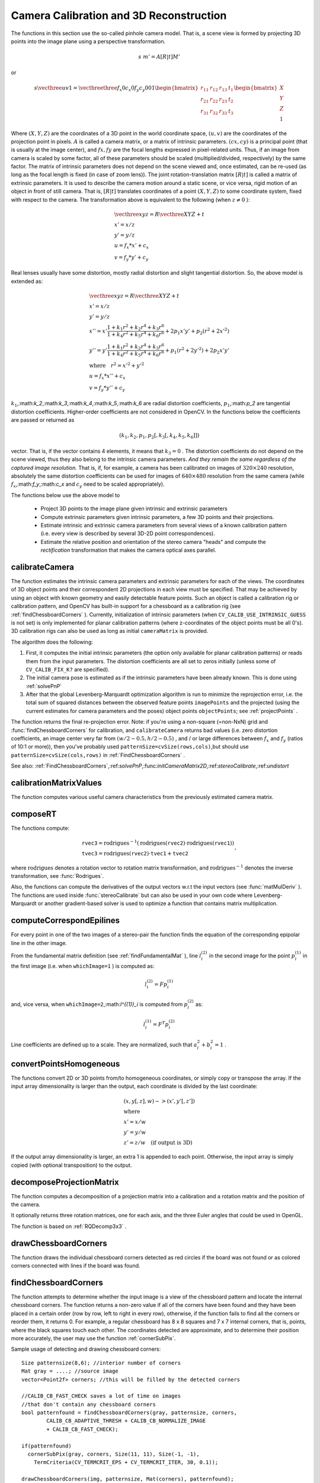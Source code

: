 Camera Calibration and 3D Reconstruction
========================================

The functions in this section use the so-called pinhole camera model. That
is, a scene view is formed by projecting 3D points into the image plane
using a perspective transformation.

.. math::

    s  \; m' = A [R|t] M'

or

.. math::

    s  \vecthree{u}{v}{1} = \vecthreethree{f_x}{0}{c_x}{0}{f_y}{c_y}{0}{0}{1}
    \begin{bmatrix}
    r_{11} & r_{12} & r_{13} & t_1  \\
    r_{21} & r_{22} & r_{23} & t_2  \\
    r_{31} & r_{32} & r_{33} & t_3
    \end{bmatrix}
    \begin{bmatrix}
    X \\
    Y \\
    Z \\
    1
    \end{bmatrix}

Where
:math:`(X, Y, Z)` are the coordinates of a 3D point in the world
coordinate space,
:math:`(u, v)` are the coordinates of the projection point
in pixels.
:math:`A` is called a camera matrix, or a matrix of
intrinsic parameters.
:math:`(cx, cy)` is a principal point (that is
usually at the image center), and
:math:`fx, fy` are the focal lengths
expressed in pixel-related units. Thus, if an image from camera is
scaled by some factor, all of these parameters should
be scaled (multiplied/divided, respectively) by the same factor. The
matrix of intrinsic parameters does not depend on the scene viewed and,
once estimated, can be re-used (as long as the focal length is fixed (in
case of zoom lens)). The joint rotation-translation matrix
:math:`[R|t]` is called a matrix of extrinsic parameters. It is used to describe the
camera motion around a static scene, or vice versa, rigid motion of an
object in front of still camera. That is,
:math:`[R|t]` translates
coordinates of a point
:math:`(X, Y, Z)` to some coordinate system,
fixed with respect to the camera. The transformation above is equivalent
to the following (when
:math:`z \ne 0` ):

.. math::

    \begin{array}{l}
    \vecthree{x}{y}{z} = R  \vecthree{X}{Y}{Z} + t \\
    x' = x/z \\
    y' = y/z \\
    u = f_x*x' + c_x \\
    v = f_y*y' + c_y
    \end{array}

Real lenses usually have some distortion, mostly
radial distortion and slight tangential distortion. So, the above model
is extended as:

.. math::

    \begin{array}{l} \vecthree{x}{y}{z} = R  \vecthree{X}{Y}{Z} + t \\ x' = x/z \\ y' = y/z \\ x'' = x'  \frac{1 + k_1 r^2 + k_2 r^4 + k_3 r^6}{1 + k_4 r^2 + k_5 r^4 + k_6 r^6} + 2 p_1 x' y' + p_2(r^2 + 2 x'^2)  \\ y'' = y'  \frac{1 + k_1 r^2 + k_2 r^4 + k_3 r^6}{1 + k_4 r^2 + k_5 r^4 + k_6 r^6} + p_1 (r^2 + 2 y'^2) + 2 p_2 x' y'  \\ \text{where} \quad r^2 = x'^2 + y'^2  \\ u = f_x*x'' + c_x \\ v = f_y*y'' + c_y \end{array}

:math:`k_1`,:math:`k_2`,:math:`k_3`,:math:`k_4`,:math:`k_5`,:math:`k_6` are radial distortion coefficients,
:math:`p_1`,:math:`p_2` are tangential distortion coefficients.
Higher-order coefficients are not considered in OpenCV. In the functions below the coefficients are passed or returned as

.. math::

    (k_1, k_2, p_1, p_2[, k_3[, k_4, k_5, k_6]])

vector. That is, if the vector contains 4 elements, it means that
:math:`k_3=0` .
The distortion coefficients do not depend on the scene viewed, thus they also belong to the intrinsic camera parameters.
*And they remain the same regardless of the captured image resolution.*
That is, if, for example, a camera has been calibrated on images of
:math:`320
\times 240` resolution, absolutely the same distortion coefficients can
be used for images of
:math:`640 \times 480` resolution from the same camera (while
:math:`f_x`,:math:`f_y`,:math:`c_x` and
:math:`c_y` need to be scaled appropriately).

The functions below use the above model to

 * Project 3D points to the image plane given intrinsic and extrinsic parameters

 * Compute extrinsic parameters given intrinsic parameters, a few 3D points and their projections.

 * Estimate intrinsic and extrinsic camera parameters from several views of a known calibration pattern (i.e. every view is described by several 3D-2D point correspondences).

 * Estimate the relative position and orientation of the stereo camera "heads" and compute the *rectification* transformation that makes the camera optical axes parallel.

.. index:: calibrateCamera

.. _calibrateCamera:

calibrateCamera
---------------

.. c:function:: double calibrateCamera( const vector<vector<Point3f> >& objectPoints, const vector<vector<Point2f> >& imagePoints, Size imageSize, Mat& cameraMatrix, Mat& distCoeffs, vector<Mat>& rvecs, vector<Mat>& tvecs, int flags=0 )

    Finds the camera intrinsic and extrinsic parameters from several views of a calibration pattern.

    :param objectPoints: The vector of vectors of points on the calibration pattern in its coordinate system, one vector per view. If the same calibration pattern is shown in each view and it's fully visible then all the vectors will be the same, although it is possible to use partially occluded patterns, or even different patterns in different views - then the vectors will be different. The points are 3D, but since they are in the pattern coordinate system, then if the rig is planar, it may have sense to put the model to the XY coordinate plane, so that Z-coordinate of each input object point is 0

    :param imagePoints: The vector of vectors of the object point projections on the calibration pattern views, one vector per a view. The projections must be in the same order as the corresponding object points.

    :param imageSize: Size of the image, used only to initialize the intrinsic camera matrix

    :param cameraMatrix: The output 3x3 floating-point camera matrix  :math:`A = \vecthreethree{f_x}{0}{c_x}{0}{f_y}{c_y}{0}{0}{1}` . If  ``CV_CALIB_USE_INTRINSIC_GUESS``  and/or  ``CV_CALIB_FIX_ASPECT_RATIO``  are specified, some or all of  ``fx, fy, cx, cy``  must be initialized before calling the function

    :param distCoeffs: The output vector of distortion coefficients  :math:`(k_1, k_2, p_1, p_2[, k_3[, k_4, k_5, k_6]])`  of 4, 5 or 8 elements

    :param rvecs: The output  vector   of rotation vectors (see  :ref:`Rodrigues` ), estimated for each pattern view. That is, each k-th rotation vector together with the corresponding k-th translation vector (see the next output parameter description) brings the calibration pattern from the model coordinate space (in which object points are specified) to the world coordinate space, i.e. real position of the calibration pattern in the k-th pattern view (k=0.. *M* -1)

    :param tvecs: The output  vector   of translation vectors, estimated for each pattern view.

    :param flags: Different flags, may be 0 or combination of the following values:

            * **CV_CALIB_USE_INTRINSIC_GUESS** ``cameraMatrix``  contains the valid initial values of  ``fx, fy, cx, cy``  that are optimized further. Otherwise, ``(cx, cy)``  is initially set to the image center ( ``imageSize``  is used here), and focal distances are computed in some least-squares fashion. Note, that if intrinsic parameters are known, there is no need to use this function just to estimate the extrinsic parameters. Use  :ref:`solvePnP`  instead.

            * **CV_CALIB_FIX_PRINCIPAL_POINT** The principal point is not changed during the global optimization, it stays at the center or at the other location specified when    ``CV_CALIB_USE_INTRINSIC_GUESS``  is set too.

            * **CV_CALIB_FIX_ASPECT_RATIO** The functions considers only  ``fy``  as a free parameter, the ratio  ``fx/fy``  stays the same as in the input  ``cameraMatrix`` .   When  ``CV_CALIB_USE_INTRINSIC_GUESS``  is not set, the actual input values of  ``fx``  and  ``fy``  are ignored, only their ratio is computed and used further.

            * **CV_CALIB_ZERO_TANGENT_DIST** Tangential distortion coefficients  :math:`(p_1, p_2)`  will be set to zeros and stay zero.

        * **CV_CALIB_FIX_K1,...,CV_CALIB_FIX_K6** Do not change the corresponding radial distortion coefficient during the optimization. If  ``CV_CALIB_USE_INTRINSIC_GUESS``  is set, the coefficient from the supplied  ``distCoeffs``  matrix is used, otherwise it is set to 0.

        * **CV_CALIB_RATIONAL_MODEL** Enable coefficients k4, k5 and k6. To provide the backward compatibility, this extra flag should be explicitly specified to make the calibration function use the rational model and return 8 coefficients. If the flag is not set, the function will compute  and return   only 5 distortion coefficients.

The function estimates the intrinsic camera
parameters and extrinsic parameters for each of the views. The
coordinates of 3D object points and their correspondent 2D projections
in each view must be specified. That may be achieved by using an
object with known geometry and easily detectable feature points.
Such an object is called a calibration rig or calibration pattern,
and OpenCV has built-in support for a chessboard as a calibration
rig (see
:ref:`findChessboardCorners` ). Currently, initialization
of intrinsic parameters (when ``CV_CALIB_USE_INTRINSIC_GUESS`` is not set) is only implemented for planar calibration patterns
(where z-coordinates of the object points must be all 0's). 3D
calibration rigs can also be used as long as initial ``cameraMatrix`` is provided.

The algorithm does the following:

#.
    First, it computes the initial intrinsic parameters (the option only available for planar calibration patterns) or reads them from the input parameters. The distortion coefficients are all set to zeros initially (unless some of ``CV_CALIB_FIX_K?``     are specified).

#.
    The initial camera pose is estimated as if the intrinsic parameters have been already known. This is done using
    :ref:`solvePnP`
#.
    After that the global Levenberg-Marquardt optimization algorithm is run to minimize the reprojection error, i.e. the total sum of squared distances between the observed feature points ``imagePoints``     and the projected (using the current estimates for camera parameters and the poses) object points ``objectPoints``; see :ref:`projectPoints`     .

The function returns the final re-projection error.
Note: if you're using a non-square (=non-NxN) grid and
:func:`findChessboardCorners` for calibration, and ``calibrateCamera`` returns
bad values (i.e. zero distortion coefficients, an image center very far from
:math:`(w/2-0.5,h/2-0.5)` , and / or large differences between
:math:`f_x` and
:math:`f_y` (ratios of
10:1 or more)), then you've probably used ``patternSize=cvSize(rows,cols)``,but should use ``patternSize=cvSize(cols,rows)`` in
:ref:`FindChessboardCorners` .

See also:
:ref:`FindChessboardCorners`,:ref:`solvePnP`,:func:`initCameraMatrix2D`,:ref:`stereoCalibrate`,:ref:`undistort`

.. index:: calibrationMatrixValues

.. _calibrationMatrixValues:

calibrationMatrixValues
-----------------------
.. c:function:: void calibrationMatrixValues( const Mat& cameraMatrix, Size imageSize, double apertureWidth, double apertureHeight, double& fovx, double& fovy, double& focalLength, Point2d& principalPoint, double& aspectRatio )

    Computes some useful camera characteristics from the camera matrix

    :param cameraMatrix: The input camera matrix that can be estimated by  :func:`calibrateCamera`  or  :func:`stereoCalibrate`
    
    :param imageSize: The input image size in pixels

    :param apertureWidth: Physical width of the sensor

    :param apertureHeight: Physical height of the sensor

    :param fovx: The output field of view in degrees along the horizontal sensor axis

    :param fovy: The output field of view in degrees along the vertical sensor axis

    :param focalLength: The focal length of the lens in mm

    :param principalPoint: The principal point in pixels

    :param aspectRatio: :math:`f_y/f_x`
    
The function computes various useful camera characteristics from the previously estimated camera matrix.

.. index:: composeRT

.. _composeRT:

composeRT
-------------
.. c:function:: void composeRT( const Mat& rvec1, const Mat& tvec1, const Mat& rvec2, const Mat& tvec2, Mat& rvec3, Mat& tvec3 )

.. c:function:: void composeRT( const Mat& rvec1, const Mat& tvec1, const Mat& rvec2, const Mat& tvec2, Mat& rvec3, Mat& tvec3, Mat& dr3dr1, Mat& dr3dt1, Mat& dr3dr2, Mat& dr3dt2, Mat& dt3dr1, Mat& dt3dt1, Mat& dt3dr2, Mat& dt3dt2 )

    Combines two rotation-and-shift transformations

    :param rvec1: The first rotation vector

    :param tvec1: The first translation vector

    :param rvec2: The second rotation vector

    :param tvec2: The second translation vector

    :param rvec3: The output rotation vector of the superposition

    :param tvec3: The output translation vector of the superposition

    :param d*d*: The optional output derivatives of  ``rvec3``  or  ``tvec3``  w.r.t.  ``rvec?``  or  ``tvec?``

The functions compute:

.. math::

    \begin{array}{l} \texttt{rvec3} =  \mathrm{rodrigues} ^{-1} \left ( \mathrm{rodrigues} ( \texttt{rvec2} )  \cdot \mathrm{rodrigues} ( \texttt{rvec1} ) \right )  \\ \texttt{tvec3} =  \mathrm{rodrigues} ( \texttt{rvec2} )  \cdot \texttt{tvec1} +  \texttt{tvec2} \end{array} ,

where :math:`\mathrm{rodrigues}` denotes a rotation vector to rotation matrix transformation, and
:math:`\mathrm{rodrigues}^{-1}` denotes the inverse transformation, see :func:`Rodrigues`.

Also, the functions can compute the derivatives of the output vectors w.r.t the input vectors (see :func:`matMulDeriv` ).
The functions are used inside :func:`stereoCalibrate` but can also be used in your own code where Levenberg-Marquardt or another gradient-based solver is used to optimize a function that contains matrix multiplication.

.. index:: computeCorrespondEpilines

.. _computeCorrespondEpilines:

computeCorrespondEpilines
-----------------------------
.. c:function:: void computeCorrespondEpilines( const Mat& points, int whichImage, const Mat& F, vector<Vec3f>& lines )

    For points in one image of a stereo pair, computes the corresponding epilines in the other image.

    :param points: The input points.  :math:`N \times 1`  or  :math:`1 \times N`  matrix of type  ``CV_32FC2``  or  ``vector<Point2f>``
    
    :param whichImage: Index of the image (1 or 2) that contains the  ``points``
    
    :param F: The fundamental matrix that can be estimated using  :ref:`findFundamentalMat`         or  :ref:`StereoRectify` .

    :param lines: The output vector of the corresponding to the points epipolar lines in the other image. Each line :math:`ax + by + c=0`  is encoded by 3 numbers  :math:`(a, b, c)`
    
For every point in one of the two images of a stereo-pair the function finds the equation of the
corresponding epipolar line in the other image.

From the fundamental matrix definition (see
:ref:`findFundamentalMat` ),
line
:math:`l^{(2)}_i` in the second image for the point
:math:`p^{(1)}_i` in the first image (i.e. when ``whichImage=1`` ) is computed as:

.. math::

    l^{(2)}_i = F p^{(1)}_i

and, vice versa, when ``whichImage=2``,:math:`l^{(1)}_i` is computed from
:math:`p^{(2)}_i` as:

.. math::

    l^{(1)}_i = F^T p^{(2)}_i

Line coefficients are defined up to a scale. They are normalized, such that
:math:`a_i^2+b_i^2=1` .

.. index:: convertPointsHomogeneous

.. _convertPointsHomogeneous:

convertPointsHomogeneous
------------------------

.. c:function:: void convertPointsHomogeneous( const Mat& src, vector<Point3f>& dst )

.. c:function:: void convertPointsHomogeneous( const Mat& src, vector<Point2f>& dst )

    Convert points to/from homogeneous coordinates.

    :param src: The input array or vector of 2D, 3D or 4D points

    :param dst: The output vector of 2D or 2D points

The functions convert 2D or 3D points from/to homogeneous coordinates, or simply copy or transpose
the array. If the input array dimensionality is larger than the output, each coordinate is divided by the last coordinate:

.. math::

    \begin{array}{l} (x,y[,z],w) -> (x',y'[,z']) \\ \text{where} \\ x' = x/w  \\ y' = y/w  \\ z' = z/w  \quad \text{(if output is 3D)} \end{array}

If the output array dimensionality is larger, an extra 1 is appended to each point.  Otherwise, the input array is simply copied (with optional transposition) to the output.

.. index:: decomposeProjectionMatrix

.. _decomposeProjectionMatrix:

decomposeProjectionMatrix
-----------------------------
.. c:function:: void decomposeProjectionMatrix( const Mat& projMatrix, Mat& cameraMatrix, Mat& rotMatrix, Mat& transVect )

.. c:function:: void decomposeProjectionMatrix( const Mat& projMatrix, Mat& cameraMatrix, Mat& rotMatrix, Mat& transVect, Mat& rotMatrixX, Mat& rotMatrixY, Mat& rotMatrixZ, Vec3d& eulerAngles )

    Decomposes the projection matrix into a rotation matrix and a camera matrix.

    :param projMatrix: The 3x4 input projection matrix P

    :param cameraMatrix: The output 3x3 camera matrix K

    :param rotMatrix: The output 3x3 external rotation matrix R

    :param transVect: The output 4x1 translation vector T

    :param rotMatrX: Optional 3x3 rotation matrix around x-axis

    :param rotMatrY: Optional 3x3 rotation matrix around y-axis

    :param rotMatrZ: Optional 3x3 rotation matrix around z-axis

    :param eulerAngles: Optional 3 points containing the three Euler angles of rotation

The function computes a decomposition of a projection matrix into a calibration and a rotation matrix and the position of the camera.

It optionally returns three rotation matrices, one for each axis, and the three Euler angles that could be used in OpenGL.

The function is based on
:ref:`RQDecomp3x3` .

.. index:: drawChessboardCorners

.. _drawChessboardCorners:

drawChessboardCorners
-------------------------
.. c:function:: void drawChessboardCorners( Mat& image, Size patternSize, const Mat& corners, bool patternWasFound )

    Renders the detected chessboard corners.

    :param image: The destination image; it must be an 8-bit color image

    :param patternSize: The number of inner corners per chessboard row and column. (patternSize = cv::Size(points_per_row,points_per_column) = cv::Size(rows,columns) )

    :param corners: The array of corners detected, this should be the output from findChessboardCorners wrapped in a cv::Mat().

    :param patternWasFound: Indicates whether the complete board was found   or not  . One may just pass the return value  :ref:`FindChessboardCorners`  here

The function draws the individual chessboard corners detected as red circles if the board was not found or as colored corners connected with lines if the board was found.

.. index:: findChessboardCorners

.. _findChessboardCorners:

findChessboardCorners
-------------------------
.. c:function:: bool findChessboardCorners( const Mat& image, Size patternSize, vector<Point2f>& corners, int flags=CV_CALIB_CB_ADAPTIVE_THRESH+CV_CALIB_CB_NORMALIZE_IMAGE )

    Finds the positions of the internal corners of the chessboard.

    :param image: Source chessboard view; it must be an 8-bit grayscale or color image

    :param patternSize: The number of inner corners per chessboard row and column
        ( patternSize = cvSize(points_per_row,points_per_colum) = cvSize(columns,rows) )

    :param corners: The output array of corners detected

    :param flags: Various operation flags, can be 0 or a combination of the following values:

            * **CV_CALIB_CB_ADAPTIVE_THRESH** use adaptive thresholding to convert the image to black and white, rather than a fixed threshold level (computed from the average image brightness).

            * **CV_CALIB_CB_NORMALIZE_IMAGE** normalize the image gamma with  :ref:`EqualizeHist`  before applying fixed or adaptive thresholding.

            * **CV_CALIB_CB_FILTER_QUADS** use additional criteria (like contour area, perimeter, square-like shape) to filter out false quads that are extracted at the contour retrieval stage.

            * **CALIB_CB_FAST_CHECK** Runs a fast check on the image that looks for chessboard corners, and shortcuts the call if none are found. This can drastically speed up the call in the degenerate condition when
                 no chessboard is observed.

The function attempts to determine
whether the input image is a view of the chessboard pattern and
locate the internal chessboard corners. The function returns a non-zero
value if all of the corners have been found and they have been placed
in a certain order (row by row, left to right in every row),
otherwise, if the function fails to find all the corners or reorder
them, it returns 0. For example, a regular chessboard has 8 x 8
squares and 7 x 7 internal corners, that is, points, where the black
squares touch each other. The coordinates detected are approximate,
and to determine their position more accurately, the user may use
the function
:ref:`cornerSubPix`.

Sample usage of detecting and drawing chessboard corners: ::

    Size patternsize(8,6); //interior number of corners
    Mat gray = ....; //source image
    vector<Point2f> corners; //this will be filled by the detected corners

    //CALIB_CB_FAST_CHECK saves a lot of time on images
    //that don't contain any chessboard corners
    bool patternfound = findChessboardCorners(gray, patternsize, corners,
            CALIB_CB_ADAPTIVE_THRESH + CALIB_CB_NORMALIZE_IMAGE
            + CALIB_CB_FAST_CHECK);

    if(patternfound)
      cornerSubPix(gray, corners, Size(11, 11), Size(-1, -1),
        TermCriteria(CV_TERMCRIT_EPS + CV_TERMCRIT_ITER, 30, 0.1));

    drawChessboardCorners(img, patternsize, Mat(corners), patternfound);

**Note:**
the function requires some white space (like a square-thick border, the wider the better) around the board to make the detection more robust in various environment (otherwise if there is no border and the background is dark, the outer black squares could not be segmented properly and so the square grouping and ordering algorithm will fail).

.. index:: findCirclesGrid

.. _findCirclesGrid:

findCirclesGrid
-------------------
.. c:function:: bool findCirclesGrid( const Mat& image, Size patternSize, vector<Point2f>& centers, int flags=CALIB_CB_SYMMETRIC_GRID )

    Finds the centers of the cirlces' grid.

    :param image: Source circles' grid view; it must be an 8-bit grayscale or color
        image

    :param patternSize: The number of circles per grid row and column
        ( patternSize = Size(points_per_row, points_per_colum) )

    :param centers: The output array of centers detected

    :param flags: Various operation flags, can be one of the following values:

            * **CALIB_CB_SYMMETRIC_GRID** use symmetric pattern of circles.

            * **CALIB_CB_ASYMMETRIC_GRID** use asymmetric pattern of circles.

The function attempts to determine
whether the input image is a view of the circles' grid pattern and
locate the circles' centers. The function returns a
non-zero value if all of the centers have been found and they have been placed
in a certain order (row by row, left to right in every row),
otherwise, if the function fails to find all the corners or reorder
them, it returns 0.

Sample usage of detecting and drawing circles' centers: ::

    Size patternsize(7,7); //number of centers
    Mat gray = ....; //source image
    vector<Point2f> centers; //this will be filled by the detected centers

    bool patternfound = findCirclesGrid(gray, patternsize, centers);

    drawChessboardCorners(img, patternsize, Mat(centers), patternfound);

**Note:**
the function requires some white space (like a square-thick border, the wider the better) around the board to make the detection more robust in various environment.

.. index:: solvePnP

.. _solvePnP:

solvePnP
------------
.. c:function:: void solvePnP( const Mat& objectPoints, const Mat& imagePoints, const Mat& cameraMatrix, const Mat& distCoeffs, Mat& rvec, Mat& tvec, bool useExtrinsicGuess=false )

    Finds the object pose from the 3D-2D point correspondences

    :param objectPoints: The array of object points in the object coordinate space, 3xN or Nx3 1-channel, or 1xN or Nx1 3-channel, where N is the number of points.  Can also pass  ``vector<Point3f>``  here.

    :param imagePoints: The array of corresponding image points, 2xN or Nx2 1-channel or 1xN or Nx1 2-channel, where N is the number of points.  Can also pass  ``vector<Point2f>``  here.

    :param cameraMatrix: The input camera matrix  :math:`A = \vecthreethree{fx}{0}{cx}{0}{fy}{cy}{0}{0}{1}`
    :param distCoeffs: The input vector of distortion coefficients  :math:`(k_1, k_2, p_1, p_2[, k_3[, k_4, k_5, k_6]])`  of 4, 5 or 8 elements. If the vector is NULL/empty, the zero distortion coefficients are assumed.

    :param rvec: The output rotation vector (see  :ref:`Rodrigues` ) that (together with  ``tvec`` ) brings points from the model coordinate system to the camera coordinate system

    :param tvec: The output translation vector

    :param useExtrinsicGuess: If true (1), the function will use the provided  ``rvec``  and  ``tvec``  as the initial approximations of the rotation and translation vectors, respectively, and will further optimize them.

The function estimates the object pose given a set of object points, their corresponding image projections, as well as the camera matrix and the distortion coefficients. This function finds such a pose that minimizes reprojection error, i.e. the sum of squared distances between the observed projections ``imagePoints`` and the projected (using
:ref:`projectPoints` ) ``objectPoints`` .

.. index:: solvePnPRansac

.. _solvePnPRansac:

solvePnPRansac
------------------

.. c:function:: void solvePnPRansac( const Mat& objectPoints, const Mat& imagePoints, const Mat& cameraMatrix, const Mat& distCoeffs, Mat& rvec, Mat& tvec, bool useExtrinsicGuess=false, int iterationsCount = 100, float reprojectionError = 8.0, int minInliersCount = 100, vector<int>* inliers = NULL  )

    Finds the object pose from the 3D-2D point correspondences

    :param objectPoints: The array of object points in the object coordinate space, 3xN or Nx3 1-channel, or 1xN or Nx1 3-channel, where N is the number of points.  Can also pass  ``vector<Point3f>``  here.

    :param imagePoints: The array of corresponding image points, 2xN or Nx2 1-channel or 1xN or Nx1 2-channel, where N is the number of points.  Can also pass  ``vector<Point2f>``  here.

    :param cameraMatrix: The input camera matrix  :math:`A = \vecthreethree{fx}{0}{cx}{0}{fy}{cy}{0}{0}{1}`
    
    :param distCoeffs: The input vector of distortion coefficients  :math:`(k_1, k_2, p_1, p_2[, k_3[, k_4, k_5, k_6]])`  of 4, 5 or 8 elements. If the vector is NULL/empty, the zero distortion coefficients are assumed.

    :param rvec: The output rotation vector (see  :ref:`Rodrigues` ) that (together with  ``tvec`` ) brings points from the model coordinate system to the camera coordinate system

    :param tvec: The output translation vector

    :param useExtrinsicGuess: If true (1), the function will use the provided  ``rvec``  and  ``tvec``  as the initial approximations of the rotation and translation vectors, respectively, and will further optimize them.

    :param iterationsCount: The number of iterations 
    
    :param reprojectionError: If distance between image point and object point projected with using found rvec and tvec less reprojectionError, it is inlier.
   
    :param minInliersCount: If the algorithm at some stage finds inliers more than minInliersCount it finishs.
    
    :param inliers: The output vector that contained indices of inliers in objectPoints and imagePoints

The function estimates the object pose given a set of object points, their corresponding image projections, as well as the camera matrix and the distortion coefficients. This function finds such a pose that minimizes reprojection error, i.e. the sum of squared distances between the observed projections ``imagePoints`` and the projected (using
:ref:`projectPoints` ) ``objectPoints``. Through the use of RANSAC the function is resistant to outliers.

.. index:: findFundamentalMat

.. _findFundamentalMat:

findFundamentalMat
----------------------
.. c:function:: Mat findFundamentalMat( const Mat& points1, const Mat& points2, vector<uchar>& status, int method=FM_RANSAC, double param1=3., double param2=0.99 )

.. c:function:: Mat findFundamentalMat( const Mat& points1, const Mat& points2, int method=FM_RANSAC, double param1=3., double param2=0.99 )

    Calculates the fundamental matrix from the corresponding points in two images.

    :param points1: Array of  ``N``  points from the first image. . The point coordinates should be floating-point (single or double precision)

    :param points2: Array of the second image points of the same size and format as  ``points1``
    :param method: Method for computing the fundamental matrix

            * **CV_FM_7POINT** for a 7-point algorithm.  :math:`N = 7`
            * **CV_FM_8POINT** for an 8-point algorithm.  :math:`N \ge 8`
            * **CV_FM_RANSAC** for the RANSAC algorithm.  :math:`N \ge 8`
            * **CV_FM_LMEDS** for the LMedS algorithm.  :math:`N \ge 8`
    :param param1: The parameter is used for RANSAC. It is the maximum distance from point to epipolar line in pixels, beyond which the point is considered an outlier and is not used for computing the final fundamental matrix. It can be set to something like 1-3, depending on the accuracy of the point localization, image resolution and the image noise

    :param param2: The parameter is used for RANSAC or LMedS methods only. It specifies the desirable level of confidence (probability) that the estimated matrix is correct

    :param status: The   output array of N elements, every element of which is set to 0 for outliers and to 1 for the other points. The array is computed only in RANSAC and LMedS methods. For other methods it is set to all 1's

The epipolar geometry is described by the following equation:

.. math::

    [p_2; 1]^T F [p_1; 1] = 0

where
:math:`F` is fundamental matrix,
:math:`p_1` and
:math:`p_2` are corresponding points in the first and the second images, respectively.

The function calculates the fundamental matrix using one of four methods listed above and returns
the found fundamental matrix
. Normally just 1 matrix is found, but in the case of 7-point algorithm the function may return up to 3 solutions (
:math:`9 \times 3` matrix that stores all 3 matrices sequentially).

The calculated fundamental matrix may be passed further to
:ref:`ComputeCorrespondEpilines` that finds the epipolar lines
corresponding to the specified points. It can also be passed to
:ref:`StereoRectifyUncalibrated` to compute the rectification transformation. ::

    // Example. Estimation of fundamental matrix using RANSAC algorithm
    int point_count = 100;
    vector<Point2f> points1(point_count);
    vector<Point2f> points2(point_count);

    // initialize the points here ... */
    for( int i = 0; i < point_count; i++ )
    {
        points1[i] = ...;
        points2[i] = ...;
    }

    Mat fundamental_matrix =
     findFundamentalMat(points1, points2, FM_RANSAC, 3, 0.99);

.. index:: findHomography

.. _findHomography:

findHomography
------------------
.. c:function:: Mat findHomography( const Mat& srcPoints, const Mat& dstPoints, Mat& status, int method=0, double ransacReprojThreshold=3 )

.. c:function:: Mat findHomography( const Mat& srcPoints, const Mat& dstPoints, vector<uchar>& status, int method=0, double ransacReprojThreshold=3 )

.. c:function:: Mat findHomography( const Mat& srcPoints, const Mat& dstPoints, int method=0, double ransacReprojThreshold=3 )

    Finds the perspective transformation between two planes.

    :param srcPoints: Coordinates of the points in the original plane, a matrix of type  ``CV_32FC2``  or a  ``vector<Point2f>`` .

    :param dstPoints: Coordinates of the points in the target plane, a matrix of type  ``CV_32FC2``  or a  ``vector<Point2f>`` .

    :param method:  The method used to computed homography matrix; one of the following:

            * **0** a regular method using all the points

            * **CV_RANSAC** RANSAC-based robust method

            * **CV_LMEDS** Least-Median robust method

    :param ransacReprojThreshold: The maximum allowed reprojection error to treat a point pair as an inlier (used in the RANSAC method only). That is, if

        .. math::

            \| \texttt{dstPoints} _i -  \texttt{convertPointsHomogeneous} ( \texttt{H}   \texttt{srcPoints} _i) \|  >  \texttt{ransacReprojThreshold}

        then the point  :math:`i`  is considered an outlier. If  ``srcPoints``  and  ``dstPoints``  are measured in pixels, it usually makes sense to set this parameter somewhere in the range 1 to 10.

    :param status: The optional output mask set by a robust method ( ``CV_RANSAC``  or  ``CV_LMEDS`` ).  *Note that the input mask values are ignored.*

The functions find and return the perspective transformation :math:`H` between the source and the destination planes:

.. math::

    s_i  \vecthree{x'_i}{y'_i}{1} \sim H  \vecthree{x_i}{y_i}{1}

So that the back-projection error

.. math::

    \sum _i \left ( x'_i- \frac{h_{11} x_i + h_{12} y_i + h_{13}}{h_{31} x_i + h_{32} y_i + h_{33}} \right )^2+ \left ( y'_i- \frac{h_{21} x_i + h_{22} y_i + h_{23}}{h_{31} x_i + h_{32} y_i + h_{33}} \right )^2

is minimized. If the parameter ``method`` is set to the default value 0, the function
uses all the point pairs to compute the initial homography estimate with a simple least-squares scheme.

However, if not all of the point pairs (
:math:`srcPoints_i`,:math:`dstPoints_i` ) fit the rigid perspective transformation (i.e. there
are some outliers), this initial estimate will be poor.
In this case one can use one of the 2 robust methods. Both methods, ``RANSAC`` and ``LMeDS`` , try many different random subsets
of the corresponding point pairs (of 4 pairs each), estimate
the homography matrix using this subset and a simple least-square
algorithm and then compute the quality/goodness of the computed homography
(which is the number of inliers for RANSAC or the median re-projection
error for LMeDs). The best subset is then used to produce the initial
estimate of the homography matrix and the mask of inliers/outliers.

Regardless of the method, robust or not, the computed homography
matrix is refined further (using inliers only in the case of a robust
method) with the Levenberg-Marquardt method in order to reduce the
re-projection error even more.

The method ``RANSAC`` can handle practically any ratio of outliers,
but it needs the threshold to distinguish inliers from outliers.
The method ``LMeDS`` does not need any threshold, but it works
correctly only when there are more than 50
%
of inliers. Finally,
if you are sure in the computed features, where can be only some
small noise present, but no outliers, the default method could be the best
choice.

The function is used to find initial intrinsic and extrinsic matrices.
Homography matrix is determined up to a scale, thus it is normalized so that
:math:`h_{33}=1` .

See also:
:ref:`GetAffineTransform`,:ref:`GetPerspectiveTransform`,:ref:`EstimateRigidMotion`,:ref:`WarpPerspective`,:ref:`PerspectiveTransform`
.. index:: getDefaultNewCameraMatrix

.. index:: getDefaultNewCameraMatrix

.. _getDefaultNewCameraMatrix:

getDefaultNewCameraMatrix
-----------------------------
.. c:function:: Mat getDefaultNewCameraMatrix(                               const Mat& cameraMatrix, Size imgSize=Size(), bool centerPrincipalPoint=false )

    Returns the default new camera matrix

    :param cameraMatrix: The input camera matrix

    :param imageSize: The camera view image size in pixels

    :param centerPrincipalPoint: Indicates whether in the new camera matrix the principal point should be at the image center or not

The function returns the camera matrix that is either an exact copy of the input ``cameraMatrix`` (when ``centerPrinicipalPoint=false`` ), or the modified one (when ``centerPrincipalPoint`` =true).

In the latter case the new camera matrix will be:

.. math::

    \begin{bmatrix} f_x && 0 && ( \texttt{imgSize.width} -1)*0.5  \\ 0 && f_y && ( \texttt{imgSize.height} -1)*0.5  \\ 0 && 0 && 1 \end{bmatrix} ,

where
:math:`f_x` and
:math:`f_y` are
:math:`(0,0)` and
:math:`(1,1)` elements of ``cameraMatrix`` , respectively.

By default, the undistortion functions in OpenCV (see ``initUndistortRectifyMap``,``undistort`` ) do not move the principal point. However, when you work with stereo, it's important to move the principal points in both views to the same y-coordinate (which is required by most of stereo correspondence algorithms), and maybe to the same x-coordinate too. So you can form the new camera matrix for each view, where the principal points will be at the center.

.. index:: getOptimalNewCameraMatrix

.. _getOptimalNewCameraMatrix:

getOptimalNewCameraMatrix
-----------------------------
.. c:function:: Mat getOptimalNewCameraMatrix( const Mat& cameraMatrix, const Mat& distCoeffs, Size imageSize, double alpha, Size newImageSize=Size(), Rect* validPixROI=0)

    Returns the new camera matrix based on the free scaling parameter

    :param cameraMatrix: The input camera matrix

    :param distCoeffs: The input vector of distortion coefficients  :math:`(k_1, k_2, p_1, p_2[, k_3[, k_4, k_5, k_6]])`  of 4, 5 or 8 elements. If the vector is NULL/empty, the zero distortion coefficients are assumed.

    :param imageSize: The original image size

    :param alpha: The free scaling parameter between 0 (when all the pixels in the undistorted image will be valid) and 1 (when all the source image pixels will be retained in the undistorted image); see  :ref:`StereoRectify`
    :param newCameraMatrix: The output new camera matrix.

    :param newImageSize: The image size after rectification. By default it will be set to  ``imageSize`` .

    :param validPixROI: The optional output rectangle that will outline all-good-pixels region in the undistorted image. See  ``roi1, roi2``  description in  :ref:`StereoRectify`
    
The function computes and returns
the optimal new camera matrix based on the free scaling parameter. By varying  this parameter the user may retrieve only sensible pixels ``alpha=0`` , keep all the original image pixels if there is valuable information in the corners ``alpha=1`` , or get something in between. When ``alpha>0`` , the undistortion result will likely have some black pixels corresponding to "virtual" pixels outside of the captured distorted image. The original camera matrix, distortion coefficients, the computed new camera matrix and the ``newImageSize`` should be passed to
:ref:`InitUndistortRectifyMap` to produce the maps for
:ref:`Remap` .

.. index:: initCameraMatrix2D

.. _initCameraMatrix2D:

initCameraMatrix2D
----------------------
.. c:function:: Mat initCameraMatrix2D( const vector<vector<Point3f> >& objectPoints, const vector<vector<Point2f> >& imagePoints, Size imageSize, double aspectRatio=1.)

    Finds the initial camera matrix from the 3D-2D point correspondences

    :param objectPoints: The vector of vectors of the object points. See  :func:`calibrateCamera`
    
    :param imagePoints: The vector of vectors of the corresponding image points. See  :func:`calibrateCamera`
    
    :param imageSize: The image size in pixels; used to initialize the principal point

    :param aspectRatio: If it is zero or negative, both  :math:`f_x`  and  :math:`f_y`  are estimated independently. Otherwise  :math:`f_x = f_y * \texttt{aspectRatio}`
    
The function estimates and returns the initial camera matrix for camera calibration process.
Currently, the function only supports planar calibration patterns, i.e. patterns where each object point has z-coordinate =0.

.. index:: initUndistortRectifyMap

.. _initUndistortRectifyMap:

initUndistortRectifyMap
---------------------------

.. c:function:: void initUndistortRectifyMap( const Mat& cameraMatrix, const Mat& distCoeffs, const Mat& R, const Mat& newCameraMatrix, Size size, int m1type, Mat& map1, Mat& map2 )

    Computes the undistortion and rectification transformation map.

    :param cameraMatrix: The input camera matrix  :math:`A=\vecthreethree{f_x}{0}{c_x}{0}{f_y}{c_y}{0}{0}{1}`
    
    :param distCoeffs: The input vector of distortion coefficients  :math:`(k_1, k_2, p_1, p_2[, k_3[, k_4, k_5, k_6]])`  of 4, 5 or 8 elements. If the vector is NULL/empty, the zero distortion coefficients are assumed.

    :param R: The optional rectification transformation in object space (3x3 matrix).  ``R1``  or  ``R2`` , computed by  :ref:`StereoRectify`  can be passed here. If the matrix is  empty  , the identity transformation is assumed

    :param newCameraMatrix: The new camera matrix  :math:`A'=\vecthreethree{f_x'}{0}{c_x'}{0}{f_y'}{c_y'}{0}{0}{1}`
    
    :param size: The undistorted image size

    :param m1type: The type of the first output map, can be  ``CV_32FC1``  or  ``CV_16SC2`` . See  :func:`convertMaps`
    
    :param map1: The first output map

    :param map2: The second output map

The function computes the joint undistortion+rectification transformation and represents the result in the form of maps for
:ref:`Remap` . The undistorted image will look like the original, as if it was captured with a camera with camera matrix ``=newCameraMatrix`` and zero distortion. In the case of monocular camera ``newCameraMatrix`` is usually equal to ``cameraMatrix`` , or it can be computed by
:ref:`GetOptimalNewCameraMatrix` for a better control over scaling. In the case of stereo camera ``newCameraMatrix`` is normally set to ``P1`` or ``P2`` computed by
:ref:`StereoRectify` .

Also, this new camera will be oriented differently in the coordinate space, according to ``R`` . That, for example, helps to align two heads of a stereo camera so that the epipolar lines on both images become horizontal and have the same y- coordinate (in the case of horizontally aligned stereo camera).

The function actually builds the maps for the inverse mapping algorithm that is used by
:ref:`Remap` . That is, for each pixel
:math:`(u, v)` in the destination (corrected and rectified) image the function computes the corresponding coordinates in the source image (i.e. in the original image from camera). The process is the following:

.. math::

    \begin{array}{l} x  \leftarrow (u - {c'}_x)/{f'}_x  \\ y  \leftarrow (v - {c'}_y)/{f'}_y  \\{[X\,Y\,W]} ^T  \leftarrow R^{-1}*[x \, y \, 1]^T  \\ x'  \leftarrow X/W  \\ y'  \leftarrow Y/W  \\ x"  \leftarrow x' (1 + k_1 r^2 + k_2 r^4 + k_3 r^6) + 2p_1 x' y' + p_2(r^2 + 2 x'^2)  \\ y"  \leftarrow y' (1 + k_1 r^2 + k_2 r^4 + k_3 r^6) + p_1 (r^2 + 2 y'^2) + 2 p_2 x' y'  \\ map_x(u,v)  \leftarrow x" f_x + c_x  \\ map_y(u,v)  \leftarrow y" f_y + c_y \end{array}

where
:math:`(k_1, k_2, p_1, p_2[, k_3])` are the distortion coefficients.

In the case of a stereo camera this function is called twice, once for each camera head, after
:ref:`StereoRectify` , which in its turn is called after
:ref:`StereoCalibrate` . But if the stereo camera was not calibrated, it is still possible to compute the rectification transformations directly from the fundamental matrix using
:ref:`StereoRectifyUncalibrated` . For each camera the function computes homography ``H`` as the rectification transformation in pixel domain, not a rotation matrix ``R`` in 3D space. The ``R`` can be computed from ``H`` as

.. math::

    \texttt{R} =  \texttt{cameraMatrix} ^{-1}  \cdot \texttt{H} \cdot \texttt{cameraMatrix}

where the ``cameraMatrix`` can be chosen arbitrarily.

.. index:: matMulDeriv

.. _matMulDeriv:

matMulDeriv
---------------

.. c:function:: void matMulDeriv( const Mat& A, const Mat& B, Mat& dABdA, Mat& dABdB )

    Computes partial derivatives of the matrix product w.r.t each multiplied matrix

    :param A: The first multiplied matrix

    :param B: The second multiplied matrix

    :param dABdA: The first output derivative matrix  ``d(A*B)/dA``  of size  :math:`\texttt{A.rows*B.cols} \times {A.rows*A.cols}`
    
    :param dABdA: The second output derivative matrix  ``d(A*B)/dB``  of size  :math:`\texttt{A.rows*B.cols} \times {B.rows*B.cols}`

The function computes the partial derivatives of the elements of the matrix product
:math:`A*B` w.r.t. the elements of each of the two input matrices. The function is used to compute Jacobian matrices in
:func:`stereoCalibrate` , but can also be used in any other similar optimization function.

.. index:: projectPoints

.. _projectPoints:

projectPoints
-----------------

.. c:function:: void projectPoints( const Mat& objectPoints, const Mat& rvec, const Mat& tvec, const Mat& cameraMatrix, const Mat& distCoeffs, vector<Point2f>& imagePoints )

.. c:function:: void projectPoints( const Mat& objectPoints, const Mat& rvec, const Mat& tvec, const Mat& cameraMatrix, const Mat& distCoeffs, vector<Point2f>& imagePoints, Mat& dpdrot, Mat& dpdt, Mat& dpdf, Mat& dpdc, Mat& dpddist, double aspectRatio=0 )

    Project 3D points on to an image plane.

    :param objectPoints: The array of object points, 3xN or Nx3 1-channel or 1xN or Nx1 3-channel  (or  ``vector<Point3f>`` )  , where N is the number of points in the view

    :param rvec: The rotation vector, see  :ref:`Rodrigues`
    
    :param tvec: The translation vector

    :param cameraMatrix: The camera matrix  :math:`A = \vecthreethree{f_x}{0}{c_x}{0}{f_y}{c_y}{0}{0}{_1}`
    
    :param distCoeffs: The input vector of distortion coefficients  :math:`(k_1, k_2, p_1, p_2[, k_3[, k_4, k_5, k_6]])`  of 4, 5 or 8 elements. If the vector is NULL/empty, the zero distortion coefficients are assumed.

    :param imagePoints: The output array of image points, 2xN or Nx2 1-channel or 1xN or Nx1 2-channel  (or  ``vector<Point2f>`` )

    :param dpdrot: Optional 2Nx3 matrix of derivatives of image points with respect to components of the rotation vector

    :param dpdt: Optional 2Nx3 matrix of derivatives of image points with respect to components of the translation vector

    :param dpdf: Optional 2Nx2 matrix of derivatives of image points with respect to  :math:`f_x`  and  :math:`f_y`
    
    :param dpdc: Optional 2Nx2 matrix of derivatives of image points with respect to  :math:`c_x`  and  :math:`c_y`
    
    :param dpddist: Optional 2Nx4 matrix of derivatives of image points with respect to distortion coefficients

The function computes projections of 3D
points to the image plane given intrinsic and extrinsic camera
parameters. Optionally, the function computes jacobians - matrices
of partial derivatives of image points coordinates (as functions of all the
input parameters) with respect to the particular parameters, intrinsic and/or
extrinsic. The jacobians are used during the global optimization
in
:ref:`calibrateCamera`, :ref:`solvePnP` and :ref:`stereoCalibrate` . The
function itself can also used to compute re-projection error given the
current intrinsic and extrinsic parameters.

Note, that by setting ``rvec=tvec=(0,0,0)`` , or by setting ``cameraMatrix`` to 3x3 identity matrix, or by passing zero distortion coefficients, you can get various useful partial cases of the function, i.e. you can compute the distorted coordinates for a sparse set of points, or apply a perspective transformation (and also compute the derivatives) in the ideal zero-distortion setup etc.

.. index:: reprojectImageTo3D

.. _reprojectImageTo3D:

reprojectImageTo3D
----------------------

.. c:function:: void reprojectImageTo3D( const Mat& disparity, Mat& _3dImage, const Mat& Q, bool handleMissingValues=false )

    Reprojects disparity image to 3D space.

    :param disparity: The input single-channel 16-bit signed or 32-bit floating-point disparity image

    :param _3dImage: The output 3-channel floating-point image of the same size as  ``disparity`` .
         Each element of  ``_3dImage(x,y)``  will contain the 3D coordinates of the point  ``(x,y)`` , computed from the disparity map.

    :param Q: The  :math:`4 \times 4`  perspective transformation matrix that can be obtained with  :ref:`StereoRectify`
    
    :param handleMissingValues: If true, when the pixels with the minimal disparity (that corresponds to the outliers; see  :ref:`StereoBM::operator ()` ) will be transformed to 3D points with some very large Z value (currently set to 10000)

The function transforms 1-channel disparity map to 3-channel image representing a 3D surface. That is, for each pixel ``(x,y)`` and the corresponding disparity ``d=disparity(x,y)`` it computes:

.. math::

    \begin{array}{l} [X \; Y \; Z \; W]^T =  \texttt{Q} *[x \; y \; \texttt{disparity} (x,y) \; 1]^T  \\ \texttt{\_3dImage} (x,y) = (X/W, \; Y/W, \; Z/W) \end{array}

The matrix ``Q`` can be arbitrary
:math:`4 \times 4` matrix, e.g. the one computed by
:ref:`StereoRectify` . To reproject a sparse set of points {(x,y,d),...} to 3D space, use
:ref:`PerspectiveTransform` .

.. index:: RQDecomp3x3

.. _RQDecomp3x3:

RQDecomp3x3
---------------
.. c:function:: void RQDecomp3x3( const Mat& M, Mat& R, Mat& Q )

.. c:function:: Vec3d RQDecomp3x3( const Mat& M, Mat& R, Mat& Q, Mat& Qx, Mat& Qy, Mat& Qz )

    Computes the 'RQ' decomposition of 3x3 matrices.

    :param M: The 3x3 input matrix

    :param R: The output 3x3 upper-triangular matrix

    :param Q: The output 3x3 orthogonal matrix

    :param Qx: Optional 3x3 rotation matrix around x-axis

    :param Qy: Optional 3x3 rotation matrix around y-axis

    :param Qz: Optional 3x3 rotation matrix around z-axis

The function computes a RQ decomposition using the given rotations. This function is used in
:ref:`DecomposeProjectionMatrix` to decompose the left 3x3 submatrix of a projection matrix into a camera and a rotation matrix.

It optionally returns three rotation matrices, one for each axis, and the three Euler angles
(as the return value)
that could be used in OpenGL.

.. index:: Rodrigues

.. _Rodrigues:

Rodrigues
-------------
.. c:function:: void Rodrigues(const Mat& src, Mat& dst)

.. c:function:: void Rodrigues(const Mat& src, Mat& dst, Mat& jacobian)

    Converts a rotation matrix to a rotation vector or vice versa.

    :param src: The input rotation vector (3x1 or 1x3) or rotation matrix (3x3)

    :param dst: The output rotation matrix (3x3) or rotation vector (3x1 or 1x3), respectively

    :param jacobian: Optional output Jacobian matrix, 3x9 or 9x3 - partial derivatives of the output array components with respect to the input array components

.. math::

    \begin{array}{l} \theta \leftarrow norm(r) \\ r  \leftarrow r/ \theta \\ R =  \cos{\theta} I + (1- \cos{\theta} ) r r^T +  \sin{\theta} \vecthreethree{0}{-r_z}{r_y}{r_z}{0}{-r_x}{-r_y}{r_x}{0} \end{array}

Inverse transformation can also be done easily, since

.. math::

    \sin ( \theta ) \vecthreethree{0}{-r_z}{r_y}{r_z}{0}{-r_x}{-r_y}{r_x}{0} = \frac{R - R^T}{2}

A rotation vector is a convenient and most-compact representation of a rotation matrix
(since any rotation matrix has just 3 degrees of freedom). The representation is
used in the global 3D geometry optimization procedures like
:ref:`calibrateCamera`,:ref:`stereoCalibrate` or :ref:`solvePnP` .

.. index:: StereoBM

.. _StereoBM:

StereoBM
--------
.. c:type:: StereoBM

The class for computing stereo correspondence using block matching algorithm. ::

    // Block matching stereo correspondence algorithmclass StereoBM
    {
        enum { NORMALIZED_RESPONSE = CV_STEREO_BM_NORMALIZED_RESPONSE,
            BASIC_PRESET=CV_STEREO_BM_BASIC,
            FISH_EYE_PRESET=CV_STEREO_BM_FISH_EYE,
            NARROW_PRESET=CV_STEREO_BM_NARROW };

        StereoBM();
        // the preset is one of ..._PRESET above.
        // ndisparities is the size of disparity range,
        // in which the optimal disparity at each pixel is searched for.
        // SADWindowSize is the size of averaging window used to match pixel blocks
        //    (larger values mean better robustness to noise, but yield blurry disparity maps)
        StereoBM(int preset, int ndisparities=0, int SADWindowSize=21);
        // separate initialization function
        void init(int preset, int ndisparities=0, int SADWindowSize=21);
        // computes the disparity for the two rectified 8-bit single-channel images.
        // the disparity will be 16-bit signed (fixed-point) or 32-bit floating-point image of the same size as left.
        void operator()( const Mat& left, const Mat& right, Mat& disparity, int disptype=CV_16S );

        Ptr<CvStereoBMState> state;
    };

The class is a C++ wrapper for and the associated functions. In particular, ``StereoBM::operator ()`` is the wrapper for
:ref:`StereoBM::operator ()`. See the respective descriptions.


.. index:: StereoBM::operator ()

.. _StereoBM::operator ():

StereoBM::operator ()
-----------------------

.. c:function:: void StereoBM::operator()(const Mat& left, const Mat& right, Mat& disp, , int disptype=CV_16S )

    Computes disparity using BM algorithm for a rectified stereo pair

    :param left: The left image, 8-bit single-channel or 3-channel.

    :param right: The right image of the same size and the same type as the left one.

    :param disp: The output disparity map. It will have the same size as the input images. When ``disptype==CV_16S``, the map will be 16-bit signed single-channel image, containing scaled by 16 disparity values, so that to get the floating-point disparity map, you will need to divide each  ``disp``  element by 16. Otherwise, it will be floating-point disparity map.
    
    :param disptype: The type of the output disparity map, ``CV_16S`` (default) or ``CV_32F``.

The method executes BM algorithm on a rectified stereo pair. See ``stereo_match.cpp`` OpenCV sample on how to prepare the images and call the method. Note that the method is not constant, thus you should not use the same ``StereoBM`` instance from within different threads simultaneously.


.. index:: StereoSGBM

.. _StereoSGBM:

StereoSGBM
----------

.. c:type:: StereoSGBM

The class for computing stereo correspondence using semi-global block matching algorithm. ::

    class StereoSGBM
    {
        StereoSGBM();
        StereoSGBM(int minDisparity, int numDisparities, int SADWindowSize,
                   int P1=0, int P2=0, int disp12MaxDiff=0,
                   int preFilterCap=0, int uniquenessRatio=0,
                   int speckleWindowSize=0, int speckleRange=0,
                   bool fullDP=false);
        virtual ~StereoSGBM();

        virtual void operator()(const Mat& left, const Mat& right, Mat& disp);

        int minDisparity;
        int numberOfDisparities;
        int SADWindowSize;
        int preFilterCap;
        int uniquenessRatio;
        int P1, P2;
        int speckleWindowSize;
        int speckleRange;
        int disp12MaxDiff;
        bool fullDP;

        ...
    };

The class implements modified H. Hirschmuller algorithm HH08. The main differences between the implemented algorithm and the original one are:

 * by default the algorithm is single-pass, i.e. instead of 8 directions we only consider 5. Set ``fullDP=true`` to run the full variant of the algorithm (which could consume *a lot* of memory)

 * the algorithm matches blocks, not individual pixels (though, by setting ``SADWindowSize=1``     the blocks are reduced to single pixels)

 * mutual information cost function is not implemented. Instead, we use a simpler Birchfield-Tomasi sub-pixel metric from BT96, though the color images are supported as well.

 * we include some pre- and post- processing steps from K. Konolige algorithm :ref:`StereoBM::operator ()`     , such as pre-filtering (``CV_STEREO_BM_XSOBEL`` type) and post-filtering (uniqueness check, quadratic interpolation and speckle filtering)

.. index:: StereoSGBM::StereoSGBM

.. _StereoSGBM::StereoSGBM:

StereoSGBM::StereoSGBM
--------------------------
.. c:function:: StereoSGBM::StereoSGBM()

.. c:function:: StereoSGBM::StereoSGBM( int minDisparity, int numDisparities, int SADWindowSize, int P1=0, int P2=0, int disp12MaxDiff=0, int preFilterCap=0, int uniquenessRatio=0, int speckleWindowSize=0, int speckleRange=0, bool fullDP=false)

    StereoSGBM constructors

    :param minDisparity: The minimum possible disparity value. Normally it is 0, but sometimes rectification algorithms can shift images, so this parameter needs to be adjusted accordingly

    :param numDisparities: This is maximum disparity minus minimum disparity. Always greater than 0. In the current implementation this parameter must be divisible by 16.

    :param SADWindowSize: The matched block size. Must be an odd number  ``>=1`` . Normally, it should be somewhere in  ``3..11``  range.

    :param P1, P2: Parameters that control disparity smoothness. The larger the values, the smoother the disparity.  ``P1``  is the penalty on the disparity change by plus or minus 1 between neighbor pixels.  ``P2``  is the penalty on the disparity change by more than 1 between neighbor pixels. The algorithm requires  ``P2 > P1`` . See  ``stereo_match.cpp``  sample where some reasonably good  ``P1``  and  ``P2``  values are shown (like  ``8*number_of_image_channels*SADWindowSize*SADWindowSize``  and  ``32*number_of_image_channels*SADWindowSize*SADWindowSize`` , respectively).

    :param disp12MaxDiff: Maximum allowed difference (in integer pixel units) in the left-right disparity check. Set it to non-positive value to disable the check.

    :param preFilterCap: Truncation value for the prefiltered image pixels. The algorithm first computes x-derivative at each pixel and clips its value by  ``[-preFilterCap, preFilterCap]``  interval. The result values are passed to the Birchfield-Tomasi pixel cost function.

    :param uniquenessRatio: The margin in percents by which the best (minimum) computed cost function value should "win" the second best value to consider the found match correct. Normally, some value within 5-15 range is good enough

    :param speckleWindowSize: Maximum size of smooth disparity regions to consider them noise speckles and invdalidate. Set it to 0 to disable speckle filtering. Otherwise, set it somewhere in 50-200 range.

    :param speckleRange: Maximum disparity variation within each connected component. If you do speckle filtering, set it to some positive value, multiple of 16. Normally, 16 or 32 is good enough.

    :param fullDP: Set it to  ``true``  to run full-scale 2-pass dynamic programming algorithm. It will consume O(W*H*numDisparities) bytes, which is large for 640x480 stereo and huge for HD-size pictures. By default this is  ``false``

The first constructor initializes ``StereoSGBM`` with all the default parameters (so actually one will only have to set ``StereoSGBM::numberOfDisparities`` at minimum). The second constructor allows you to set each parameter to a custom value.

.. index:: StereoSGBM::operator ()

.. _StereoSGBM::operator ():

StereoSGBM::operator ()
-----------------------

.. c:function:: void StereoSGBM::operator()(const Mat& left, const Mat& right, Mat& disp)

    Computes disparity using SGBM algorithm for a rectified stereo pair

    :param left: The left image, 8-bit single-channel or 3-channel.

    :param right: The right image of the same size and the same type as the left one.

    :param disp: The output disparity map. It will be 16-bit signed single-channel image of the same size as the input images. It will contain scaled by 16 disparity values, so that to get the floating-point disparity map, you will need to divide each  ``disp``  element by 16.

The method executes SGBM algorithm on a rectified stereo pair. See ``stereo_match.cpp`` OpenCV sample on how to prepare the images and call the method. Note that the method is not constant, thus you should not use the same ``StereoSGBM`` instance from within different threads simultaneously.

.. index:: stereoCalibrate

.. _stereoCalibrate:

stereoCalibrate
-------------------
.. c:function:: double stereoCalibrate( const vector<vector<Point3f> >& objectPoints, const vector<vector<Point2f> >& imagePoints1, const vector<vector<Point2f> >& imagePoints2, Mat& cameraMatrix1, Mat& distCoeffs1, Mat& cameraMatrix2, Mat& distCoeffs2, Size imageSize, Mat& R, Mat& T, Mat& E, Mat& F, TermCriteria term_crit = TermCriteria(TermCriteria::COUNT+                         TermCriteria::EPS, 30, 1e-6), int flags=CALIB_FIX_INTRINSIC )

    Calibrates stereo camera.

    :param objectPoints: The vector of vectors of points on the calibration pattern in its coordinate system, one vector per view. If the same calibration pattern is shown in each view and it's fully visible then all the vectors will be the same, although it is possible to use partially occluded patterns, or even different patterns in different views - then the vectors will be different. The points are 3D, but since they are in the pattern coordinate system, then if the rig is planar, it may have sense to put the model to the XY coordinate plane, so that Z-coordinate of each input object point is 0

    :param imagePoints1: The vector of vectors of the object point projections on the calibration pattern views from the 1st camera, one vector per a view. The projections must be in the same order as the corresponding object points.

    :param imagePoints2: The vector of vectors of the object point projections on the calibration pattern views from the 2nd camera, one vector per a view. The projections must be in the same order as the corresponding object points.

    :param cameraMatrix1: The input/output first camera matrix:  :math:`\vecthreethree{f_x^{(j)}}{0}{c_x^{(j)}}{0}{f_y^{(j)}}{c_y^{(j)}}{0}{0}{1}` , :math:`j = 0,\, 1` . If any of  ``CV_CALIB_USE_INTRINSIC_GUESS`` , ``CV_CALIB_FIX_ASPECT_RATIO`` , ``CV_CALIB_FIX_INTRINSIC``  or  ``CV_CALIB_FIX_FOCAL_LENGTH``  are specified, some or all of the matrices' components must be initialized; see the flags description

    :param distCoeffs: The input/output vector of distortion coefficients  :math:`(k_1, k_2, p_1, p_2[, k_3[, k_4, k_5, k_6]])`  of 4, 5 or 8 elements.  On output vector length depends on the flags.

    :param cameraMatrix2: The input/output second camera matrix, as cameraMatrix1.

    :param distCoeffs2: The input/output lens distortion coefficients for the second camera, as  ``distCoeffs1`` .

    :param imageSize: Size of the image, used only to initialize intrinsic camera matrix.

    :param R: The output rotation matrix between the 1st and the 2nd cameras' coordinate systems.

    :param T: The output translation vector between the cameras' coordinate systems.

    :param E: The   output essential matrix.

    :param F: The   output fundamental matrix.

    :param term_crit: The termination criteria for the iterative optimization algorithm.

    :param flags: Different flags, may be 0 or combination of the following values:

            * **CV_CALIB_FIX_INTRINSIC** If it is set, ``cameraMatrix?`` , as well as  ``distCoeffs?``  are fixed, so that only  ``R, T, E``  and  ``F``  are estimated.

            * **CV_CALIB_USE_INTRINSIC_GUESS** The flag allows the function to optimize some or all of the intrinsic parameters, depending on the other flags, but the initial values are provided by the user.

            * **CV_CALIB_FIX_PRINCIPAL_POINT** The principal points are fixed during the optimization.

            * **CV_CALIB_FIX_FOCAL_LENGTH** :math:`f^{(j)}_x`  and  :math:`f^{(j)}_y`  are fixed.

            * **CV_CALIB_FIX_ASPECT_RATIO** :math:`f^{(j)}_y`  is optimized, but the ratio  :math:`f^{(j)}_x/f^{(j)}_y`  is fixed.

            * **CV_CALIB_SAME_FOCAL_LENGTH** Enforces  :math:`f^{(0)}_x=f^{(1)}_x`  and  :math:`f^{(0)}_y=f^{(1)}_y`
            * **CV_CALIB_ZERO_TANGENT_DIST** Tangential distortion coefficients for each camera are set to zeros and fixed there.

            * **CV_CALIB_FIX_K1,...,CV_CALIB_FIX_K6** Do not change the corresponding radial distortion coefficient during the optimization. If  ``CV_CALIB_USE_INTRINSIC_GUESS``  is set, the coefficient from the supplied  ``distCoeffs``  matrix is used, otherwise it is set to 0.

            * **CV_CALIB_RATIONAL_MODEL** Enable coefficients k4, k5 and k6. To provide the backward compatibility, this extra flag should be explicitly specified to make the calibration function use the rational model and return 8 coefficients. If the flag is not set, the function will compute  and return   only 5 distortion coefficients.

The function estimates transformation between the 2 cameras making a stereo pair. If we have a stereo camera, where the relative position and orientation of the 2 cameras is fixed, and if we computed poses of an object relative to the fist camera and to the second camera, (R1, T1) and (R2, T2), respectively (that can be done with
:ref:`solvePnP` ), obviously, those poses will relate to each other, i.e. given (
:math:`R_1`,:math:`T_1` ) it should be possible to compute (
:math:`R_2`,:math:`T_2` ) - we only need to know the position and orientation of the 2nd camera relative to the 1st camera. That's what the described function does. It computes (
:math:`R`,:math:`T` ) such that:

.. math::

    R_2=R*R_1
    T_2=R*T_1 + T,

Optionally, it computes the essential matrix E:

.. math::

    E= \vecthreethree{0}{-T_2}{T_1}{T_2}{0}{-T_0}{-T_1}{T_0}{0} *R

where
:math:`T_i` are components of the translation vector
:math:`T` :
:math:`T=[T_0, T_1, T_2]^T` . And also the function can compute the fundamental matrix F:

.. math::

    F = cameraMatrix2^{-T} E cameraMatrix1^{-1}

Besides the stereo-related information, the function can also perform full calibration of each of the 2 cameras. However, because of the high dimensionality of the parameter space and noise in the input data the function can diverge from the correct solution. Thus, if intrinsic parameters can be estimated with high accuracy for each of the cameras individually (e.g. using
:ref:`calibrateCamera` ), it is recommended to do so and then pass ``CV_CALIB_FIX_INTRINSIC`` flag to the function along with the computed intrinsic parameters. Otherwise, if all the parameters are estimated at once, it makes sense to restrict some parameters, e.g. pass ``CV_CALIB_SAME_FOCAL_LENGTH`` and ``CV_CALIB_ZERO_TANGENT_DIST`` flags, which are usually reasonable assumptions.

Similarly to :ref:`calibrateCamera` , the function minimizes the total re-projection error for all the points in all the available views from both cameras. The function returns the final value of the re-projection error.

.. index:: stereoRectify

.. _stereoRectify:

stereoRectify
-----------------
.. c:function:: void stereoRectify( const Mat& cameraMatrix1, const Mat& distCoeffs1, const Mat& cameraMatrix2, const Mat& distCoeffs2, Size imageSize, const Mat& R, const Mat& T, Mat& R1, Mat& R2, Mat& P1, Mat& P2, Mat& Q, int flags=CALIB_ZERO_DISPARITY )

.. c:function:: void stereoRectify( const Mat& cameraMatrix1, const Mat& distCoeffs1, const Mat& cameraMatrix2, const Mat& distCoeffs2, Size imageSize, const Mat& R, const Mat& T, Mat& R1, Mat& R2, Mat& P1, Mat& P2, Mat& Q, double alpha, Size newImageSize=Size(), Rect* roi1=0, Rect* roi2=0, int flags=CALIB_ZERO_DISPARITY )

    Computes rectification transforms for each head of a calibrated stereo camera.

    :param cameraMatrix1, cameraMatrix2: The camera matrices  :math:`\vecthreethree{f_x^{(j)}}{0}{c_x^{(j)}}{0}{f_y^{(j)}}{c_y^{(j)}}{0}{0}{1}` .

    :param distCoeffs: The input vectors of distortion coefficients  :math:`(k_1, k_2, p_1, p_2[, k_3[, k_4, k_5, k_6]])`  of 4, 5 or 8 elements each. If the vectors are NULL/empty, the zero distortion coefficients are assumed.

    :param imageSize: Size of the image used for stereo calibration.

    :param R: The rotation matrix between the 1st and the 2nd cameras' coordinate systems.

    :param T: The translation vector between the cameras' coordinate systems.

    :param R1, R2: The output  :math:`3 \times 3`  rectification transforms (rotation matrices) for the first and the second cameras, respectively.

    :param P1, P2: The output  :math:`3 \times 4`  projection matrices in the new (rectified) coordinate systems.

    :param Q: The output  :math:`4 \times 4`  disparity-to-depth mapping matrix, see  :func:`reprojectImageTo3D` .

    :param flags: The operation flags; may be 0 or  ``CV_CALIB_ZERO_DISPARITY`` . If the flag is set, the function makes the principal points of each camera have the same pixel coordinates in the rectified views. And if the flag is not set, the function may still shift the images in horizontal or vertical direction (depending on the orientation of epipolar lines) in order to maximize the useful image area.

    :param alpha: The free scaling parameter. If it is -1  or absent  , the functions performs some default scaling. Otherwise the parameter should be between 0 and 1.  ``alpha=0``  means that the rectified images will be zoomed and shifted so that only valid pixels are visible (i.e. there will be no black areas after rectification).  ``alpha=1``  means that the rectified image will be decimated and shifted so that all the pixels from the original images from the cameras are retained in the rectified images, i.e. no source image pixels are lost. Obviously, any intermediate value yields some intermediate result between those two extreme cases.

    :param newImageSize: The new image resolution after rectification. The same size should be passed to  :ref:`InitUndistortRectifyMap` , see the  ``stereo_calib.cpp``  sample in OpenCV samples directory. By default, i.e. when (0,0) is passed, it is set to the original  ``imageSize`` . Setting it to larger value can help you to preserve details in the original image, especially when there is big radial distortion.

    :param roi1, roi2: The optional output rectangles inside the rectified images where all the pixels are valid. If  ``alpha=0`` , the ROIs will cover the whole images, otherwise they likely be smaller, see the picture below

The function computes the rotation matrices for each camera that (virtually) make both camera image planes the same plane. Consequently, that makes all the epipolar lines parallel and thus simplifies the dense stereo correspondence problem. On input the function takes the matrices computed by
:func:`stereoCalibrate` and on output it gives 2 rotation matrices and also 2 projection matrices in the new coordinates. The 2 cases are distinguished by the function are:

#.
    Horizontal stereo, when 1st and 2nd camera views are shifted relative to each other mainly along the x axis (with possible small vertical shift). Then in the rectified images the corresponding epipolar lines in left and right cameras will be horizontal and have the same y-coordinate. P1 and P2 will look as:

    .. math::

        \texttt{P1} = \begin{bmatrix} f & 0 & cx_1 & 0 \\ 0 & f & cy & 0 \\ 0 & 0 & 1 & 0 \end{bmatrix}

    .. math::

        \texttt{P2} = \begin{bmatrix} f & 0 & cx_2 & T_x*f \\ 0 & f & cy & 0 \\ 0 & 0 & 1 & 0 \end{bmatrix} ,

    where
    :math:`T_x`     is horizontal shift between the cameras and
    :math:`cx_1=cx_2`     if ``CV_CALIB_ZERO_DISPARITY``     is set.

#.
    Vertical stereo, when 1st and 2nd camera views are shifted relative to each other mainly in vertical direction (and probably a bit in the horizontal direction too). Then the epipolar lines in the rectified images will be vertical and have the same x coordinate. P2 and P2 will look as:

    .. math::

        \texttt{P1} = \begin{bmatrix} f & 0 & cx & 0 \\ 0 & f & cy_1 & 0 \\ 0 & 0 & 1 & 0 \end{bmatrix}

    .. math::

        \texttt{P2} = \begin{bmatrix} f & 0 & cx & 0 \\ 0 & f & cy_2 & T_y*f \\ 0 & 0 & 1 & 0 \end{bmatrix} ,

    where
    :math:`T_y`     is vertical shift between the cameras and
    :math:`cy_1=cy_2`     if ``CALIB_ZERO_DISPARITY``     is set.

As you can see, the first 3 columns of ``P1`` and ``P2`` will effectively be the new "rectified" camera matrices.
The matrices, together with ``R1`` and ``R2`` , can then be passed to
:ref:`InitUndistortRectifyMap` to initialize the rectification map for each camera.

Below is the screenshot from ``stereo_calib.cpp`` sample. Some red horizontal lines, as you can see, pass through the corresponding image regions, i.e. the images are well rectified (which is what most stereo correspondence algorithms rely on). The green rectangles are ``roi1`` and ``roi2`` - indeed, their interior are all valid pixels.

.. image:: pics/stereo_undistort.jpg

.. index:: stereoRectifyUncalibrated

.. _stereoRectifyUncalibrated:

stereoRectifyUncalibrated
-----------------------------
.. c:function:: bool stereoRectifyUncalibrated( const Mat& points1, const Mat& points2, const Mat& F, Size imgSize, Mat& H1, Mat& H2, double threshold=5 )

    Computes rectification transform for uncalibrated stereo camera.

    :param points1, points2: The 2 arrays of corresponding 2D points. The same formats as in  :ref:`findFundamentalMat`  are supported

    :param F: The input fundamental matrix. It can be computed from the same set of point pairs using  :ref:`findFundamentalMat` .

    :param imageSize: Size of the image.

    :param H1, H2: The output rectification homography matrices for the first and for the second images.

    :param threshold: The optional threshold used to filter out the outliers. If the parameter is greater than zero, then all the point pairs that do not comply the epipolar geometry well enough (that is, the points for which  :math:`|\texttt{points2[i]}^T*\texttt{F}*\texttt{points1[i]}|>\texttt{threshold}` ) are rejected prior to computing the homographies.
        Otherwise all the points are considered inliers.

The function computes the rectification transformations without knowing intrinsic parameters of the cameras and their relative position in space, hence the suffix "Uncalibrated". Another related difference from
:ref:`StereoRectify` is that the function outputs not the rectification transformations in the object (3D) space, but the planar perspective transformations, encoded by the homography matrices ``H1`` and ``H2`` . The function implements the algorithm
Hartley99
.

Note that while the algorithm does not need to know the intrinsic parameters of the cameras, it heavily depends on the epipolar geometry. Therefore, if the camera lenses have significant distortion, it would better be corrected before computing the fundamental matrix and calling this function. For example, distortion coefficients can be estimated for each head of stereo camera separately by using
:ref:`calibrateCamera` and then the images can be corrected using
:ref:`undistort` , or just the point coordinates can be corrected with
:ref:`undistortPoints` .

.. index:: undistort

.. _undistort:

undistort
-------------
.. c:function:: void undistort( const Mat& src, Mat& dst, const Mat& cameraMatrix, const Mat& distCoeffs, const Mat& newCameraMatrix=Mat() )

    Transforms an image to compensate for lens distortion.

    :param src: The input (distorted) image

    :param dst: The output (corrected) image; will have the same size and the same type as  ``src``
    
    :param cameraMatrix: The input camera matrix  :math:`A = \vecthreethree{f_x}{0}{c_x}{0}{f_y}{c_y}{0}{0}{1}`
    
    :param distCoeffs: The input vector of distortion coefficients  :math:`(k_1, k_2, p_1, p_2[, k_3[, k_4, k_5, k_6]])`  of 4, 5 or 8 elements. If the vector is NULL/empty, the zero distortion coefficients are assumed.

    :param newCameraMatrix: Camera matrix of the distorted image. By default it is the same as  ``cameraMatrix`` , but you may additionally scale and shift the result by using some different matrix

The function transforms the image to compensate radial and tangential lens distortion.

The function is simply a combination of
:ref:`InitUndistortRectifyMap` (with unity ``R`` ) and
:ref:`Remap` (with bilinear interpolation). See the former function for details of the transformation being performed.

Those pixels in the destination image, for which there is no correspondent pixels in the source image, are filled with 0's (black color).

The particular subset of the source image that will be visible in the corrected image can be regulated by ``newCameraMatrix`` . You can use
:ref:`GetOptimalNewCameraMatrix` to compute the appropriate ``newCameraMatrix`` , depending on your requirements.

The camera matrix and the distortion parameters can be determined using
:ref:`calibrateCamera` . If the resolution of images is different from the used at the calibration stage,
:math:`f_x, f_y, c_x` and
:math:`c_y` need to be scaled accordingly, while the distortion coefficients remain the same.

.. index:: undistortPoints

.. _undistortPoints:

undistortPoints
-------------------
.. c:function:: void undistortPoints( const Mat& src, vector<Point2f>& dst, const Mat& cameraMatrix, const Mat& distCoeffs, const Mat& R=Mat(), const Mat& P=Mat())

.. c:function:: void undistortPoints( const Mat& src, Mat& dst, const Mat& cameraMatrix, const Mat& distCoeffs, const Mat& R=Mat(), const Mat& P=Mat())

    Computes the ideal point coordinates from the observed point coordinates.

    :param src: The observed point coordinates, 1xN or Nx1 2-channel (CV _ 32FC2 or CV _ 64FC2).

    :param dst: The output ideal point coordinates, after undistortion and reverse perspective transformation .

    :param cameraMatrix: The camera matrix  :math:`\vecthreethree{f_x}{0}{c_x}{0}{f_y}{c_y}{0}{0}{1}`
    
    :param distCoeffs: The input vector of distortion coefficients  :math:`(k_1, k_2, p_1, p_2[, k_3[, k_4, k_5, k_6]])`  of 4, 5 or 8 elements. If the vector is NULL/empty, the zero distortion coefficients are assumed.

    :param R: The rectification transformation in object space (3x3 matrix).  ``R1``  or  ``R2`` , computed by  :func:`StereoRectify`  can be passed here. If the matrix is empty, the identity transformation is used

    :param P: The new camera matrix (3x3) or the new projection matrix (3x4).  ``P1``  or  ``P2`` , computed by  :func:`StereoRectify`  can be passed here. If the matrix is empty, the identity new camera matrix is used

The function is similar to
:ref:`undistort` and
:ref:`initUndistortRectifyMap` , but it operates on a sparse set of points instead of a raster image. Also the function does some kind of reverse transformation to
:ref:`projectPoints` (in the case of 3D object it will not reconstruct its 3D coordinates, of course; but for a planar object it will, up to a translation vector, if the proper ``R`` is specified). ::

    // (u,v) is the input point, (u', v') is the output point
    // camera_matrix=[fx 0 cx; 0 fy cy; 0 0 1]
    // P=[fx' 0 cx' tx; 0 fy' cy' ty; 0 0 1 tz]
    x" = (u - cx)/fx
    y" = (v - cy)/fy
    (x',y') = undistort(x",y",dist_coeffs)
    [X,Y,W]T = R*[x' y' 1]T
    x = X/W, y = Y/W
    u' = x*fx' + cx'
    v' = y*fy' + cy',

where undistort() is approximate iterative algorithm that estimates the normalized original point coordinates out of the normalized distorted point coordinates ("normalized" means that the coordinates do not depend on the camera matrix).

The function can be used both for a stereo camera head or for monocular camera (when R is
empty
).
